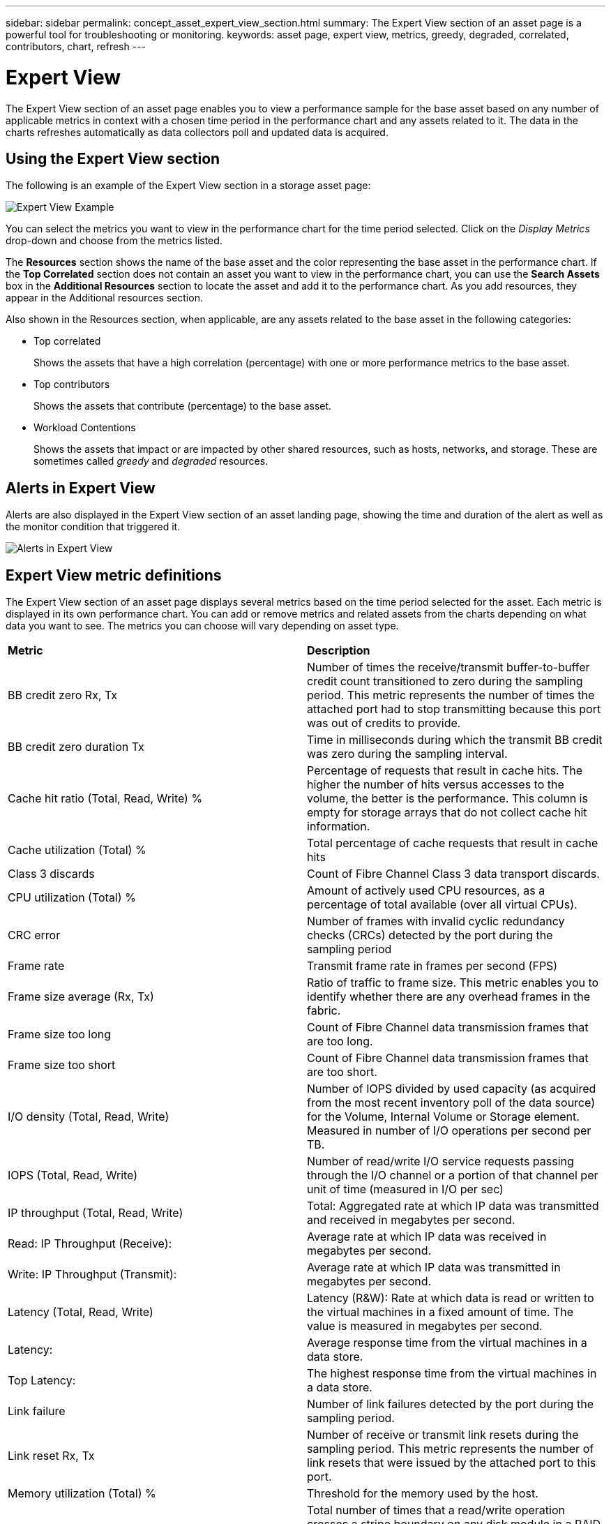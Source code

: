 ---
sidebar: sidebar
permalink: concept_asset_expert_view_section.html
summary: The Expert View section of an asset page is a powerful tool for troubleshooting or monitoring.
keywords: asset page, expert view, metrics, greedy, degraded, correlated, contributors, chart, refresh
---

= Expert View
:hardbreaks:
:toclevels: 1
:nofooter:
:icons: font
:linkattrs:
:imagesdir: ./media/

[.lead]
The Expert View section of an asset page enables you to view a performance sample for the base asset based on any number of applicable metrics in context with a chosen time period in the performance chart and any assets related to it.  The data in the charts refreshes automatically as data collectors poll and updated data is acquired.

== Using the Expert View section

The following is an example of the Expert View section in a storage asset page:

//image:ExpertViewExample1.png[Expert View Example]
image:Expert_View_2021.png[Expert View Example]

You can select the metrics you want to view in the performance chart for the time period selected. Click on the _Display Metrics_ drop-down and choose from the metrics listed.

The *Resources* section shows the name of the base asset and the color representing the base asset in the performance chart. If the *Top Correlated* section does not contain an asset you want to view in the performance chart, you can use the *Search Assets* box in the *Additional Resources* section to locate the asset and add it to the performance chart. As you add resources, they appear in the Additional resources section.

Also shown in the Resources section, when applicable, are any assets related to the base asset in the following categories:

* Top correlated
+
Shows the assets that have a high correlation (percentage) with one or more performance metrics to the base asset.

* Top contributors
+
Shows the assets that contribute (percentage) to the base asset.

* Workload Contentions
+
Shows the assets that impact or are impacted by other shared resources, such as hosts, networks, and storage. These are sometimes called _greedy_ and _degraded_ resources.

////
* Degraded
+
Shows the assets that are depleted of system resources due to this asset.
////


== Alerts in Expert View

Alerts are also displayed in the Expert View section of an asset landing page, showing the time and duration of the alert as well as the monitor condition that triggered it.

image:Alerts_In_Expert_View.png[Alerts in Expert View]


== Expert View metric definitions

The Expert View section of an asset page displays several metrics based on the time period selected for the asset. Each metric is displayed in its own performance chart. You can add or remove metrics and related assets from the charts depending on what data you want to see. The metrics you can choose will vary depending on asset type.

|===
| *Metric* | *Description*
| BB credit zero Rx, Tx | Number of times the receive/transmit buffer-to-buffer credit count transitioned to zero during the sampling period. This metric represents the number of times the attached port had to stop transmitting because this port was out of credits to provide.
| BB credit zero duration Tx | Time in milliseconds during which the transmit BB credit was zero during the sampling interval.
| Cache hit ratio (Total, Read, Write) % | Percentage of requests that result in cache hits. The higher the number of hits versus accesses to the volume, the better is the performance. This column is empty for storage arrays that do not collect cache hit information.
| Cache utilization (Total) % | Total percentage of cache requests that result in cache hits
| Class 3 discards | Count of Fibre Channel Class 3 data transport discards.
| CPU utilization (Total) % | Amount of actively used CPU resources, as a percentage of total available (over all virtual CPUs).
| CRC error | Number of frames with invalid cyclic redundancy checks (CRCs) detected by the port during the sampling period
| Frame rate | Transmit frame rate in frames per second (FPS)
| Frame size average (Rx, Tx) | Ratio of traffic to frame size. This metric enables you to identify whether there are any overhead frames in the fabric.
| Frame size too long | Count of Fibre Channel data transmission frames that are too long.
| Frame size too short | Count of Fibre Channel data transmission frames that are too short.
| I/O density (Total, Read, Write) | Number of IOPS divided by used capacity (as acquired from the most recent inventory poll of the data source) for the Volume, Internal Volume or Storage element. Measured in number of I/O operations per second per TB.
| IOPS (Total, Read, Write) | Number of read/write I/O service requests passing through the I/O channel or a portion of that channel per unit of time (measured in I/O per sec)
| IP throughput (Total, Read, Write) | Total: Aggregated rate at which IP data was transmitted and received in megabytes per second.
| Read: IP Throughput (Receive):  | Average rate at which IP data was received in megabytes per second.
| Write: IP Throughput (Transmit):  | Average rate at which IP data was transmitted in megabytes per second.
| Latency (Total, Read, Write) | Latency (R&W): Rate at which data is read or written to the virtual machines in a fixed amount of time. The value is measured in megabytes per second.
| Latency:  | Average response time from the virtual machines in a data store.
| Top Latency:  | The highest response time from the virtual machines in a data store.
| Link failure | Number of link failures detected by the port during the sampling period.
| Link reset Rx, Tx | Number of receive or transmit link resets during the sampling period. This metric represents the number of link resets that were issued by the attached port to this port.
| Memory utilization (Total) % | Threshold for the memory used by the host.
| Partial R/W (Total) % | Total number of times that a read/write operation crosses a stripe boundary on any disk module in a RAID 5, RAID 1/0, or RAID 0 LUN Generally, stripe crossings are not beneficial, because each one requires an additional I/O. A low percentage indicates an efficient stripe element size and is an indication of improper alignment of a volume (or a NetApp LUN). For CLARiiON, this value is the number of stripe crossings divided by the total number of IOPS.
| Port errors | Report of port errors over the sampling period/given time span.
| Signal loss count | Number of signal loss errors. If a signal loss error occurs, there is no electrical connection, and a physical problem exists.
| Swap rate (Total Rate, In rate, Out rate) | Rate at which memory is swapped in, out, or both from disk to active memory during the sampling period. This counter applies to virtual machines.
| Sync loss count | Number of synchronization loss errors. If a synchronization loss error occurs, the hardware cannot make sense of the traffic or lock onto it. All the equipment might not be using the same data rate, or the optics or physical connections might be of poor quality. The port must resynchronize after each such error, which impacts system performance. Measured in KB/sec.
| Throughput (Total, Read, Write) | Rate at which data is being transmitted, received, or both in a fixed amount of time in response to I/O service requests (measured in MB per sec).
| Timeout discard frames - Tx | Count of discarded transmit frames caused by timeout.
| Traffic rate (Total, Read, Write) | Traffic transmitted, received, or both received during the sampling period, in mebibytes per second.
| Traffic utilization (Total, Read, Write) | Ratio of traffic received/transmitted/total to receive/transmit/total capacity, during the sampling period.
| Utilization (Total, Read, Write) % | Percentage of available bandwidth used for transmission (Tx) and reception (Rx).
| Write pending (Total) | Number of write I/O service requests that are pending.
|===

== Using the Expert View section

The Expert view section enables you to view performance charts for an asset based on any number of applicable metrics during a chosen time period, and to add related assets to compare and contrast asset and related asset performance over different time periods.

.Steps
. Locate an asset page by doing either of the following:
+
* Search for and select a specific asset.
+
* Select an asset from a dashboard widget.
+
* Query for a set of assets and select one from the results list.
+
The asset page displays. By default, the performance chart shows two metrics for time period selected for the asset page. For example, for a storage, the performance chart shows latency and total IOPS by default. The Resources section displays the resource name and an Additional resources section, which enables you to search for assets. Depending on the asset, you might also see assets in the Top correlated, Top contributor, Greedy, and Degraded sections. If there are no assets relevant to these sections, they are not displayed.

. You can add a performance chart for a metric by clicking *Display Metrics* and selecting the metrics you want displayed. 
+
A separate chart is displayed for each metric selected. The chart displays the data for the selected time period. You can change the time period by clicking on another time period in the top right corner of the asset page, or by zooming in on any chart.
+
Click on *Display Metrics* to de-select any chart. The performance chart for the metric is removed from Expert View.

. You can position your cursor over the chart and change the metric data that displays for that chart by clicking any of the following, depending on the asset:
+
* Read, Write, or Total
+
* Tx, Rx, or Total
+
Total is the default.
+
You can drag your cursor over the data points in the chart to see how the value of the metric changes over the time period selected.
. In the Resources section, you can add any related assets to the performance charts:
+
* You can select a related asset in the *Top Correlated*, *Top Contributors*, *Greedy*, and *Degraded* sections to add data from that asset to the performance chart for each selected metric.
+
After you select the asset, a color block appears next to the asset to denote the color of its data points in the chart.
. Click on *Hide Resources* to hide the additional resources pane. Click on *Resources* to show the pane.
+
* For any asset shown, you can click the asset name to display its asset page, or you can click the percentage that the asset correlates or contributes to the base asset to view more information about the asset's relation to the base asset.
+
For example, clicking the linked percentage next to a top correlated asset displays an informational message comparing the type of correlation that asset has with the base asset.
+
* If the Top correlated section does not contain an asset you want to display in a performance chart for comparison purposes, you can use the Search assets box in the Additional resources section to locate other assets.

After you select an asset, it displays in the additional resources section. When you no longer want to view information about the asset, click the trash can icon to delete.
